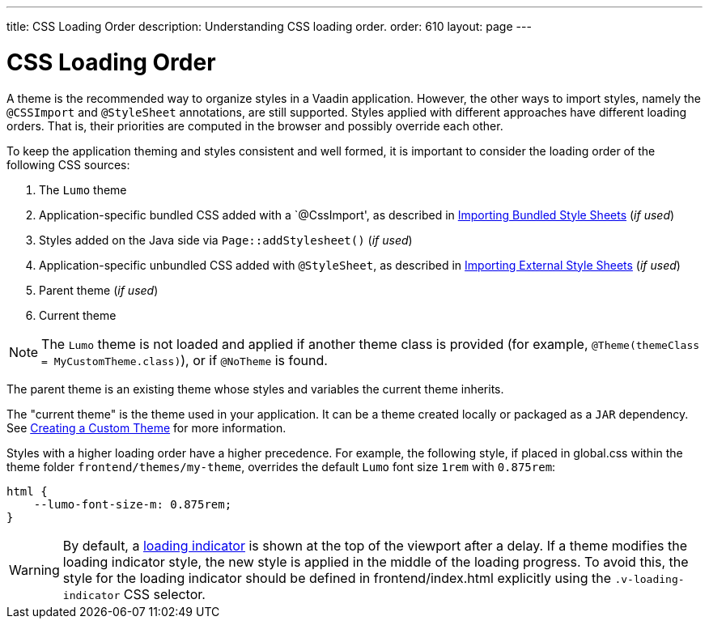 ---
title: CSS Loading Order
description: Understanding CSS loading order.
order: 610
layout: page
---

= CSS Loading Order

A theme is the recommended way to organize styles in a Vaadin application.
However, the other ways to import styles, namely the `@CSSImport` and `@StyleSheet` annotations, are still supported.
Styles applied with different approaches have different loading orders.
That is, their priorities are computed in the browser and possibly override each other.

To keep the application theming and styles consistent and well formed, it is important to consider the loading order of the following CSS sources:

. The `Lumo` theme
. Application-specific bundled CSS added with a `@CssImport', as described in <<{articles}/flow/application/styling#importing.bundled,Importing Bundled Style Sheets>> (_if used_)
. Styles added on the Java side via [methodname]`Page::addStylesheet()` (_if used_)
. Application-specific unbundled CSS added with `@StyleSheet`, as described in <<{articles}/flow/application/styling#importing.external,Importing External Style Sheets>>  (_if used_)
. Parent theme (_if used_)
. Current theme

[NOTE]
The `Lumo` theme is not loaded and applied if another theme class is provided (for example, `@Theme(themeClass = MyCustomTheme.class)`), or if `@NoTheme` is found.

The parent theme is an existing theme whose styles and variables the current theme inherits.

The "current theme" is the theme used in your application.
It can be a theme created locally or packaged as a `JAR` dependency.
See <<{articles}/ds/customization/custom-theme#, Creating a Custom Theme>> for more information.

Styles with a higher loading order have a higher precedence.
For example, the following style, if placed in [filename]#global.css# within the theme folder `frontend/themes/my-theme`, overrides the default `Lumo` font size `1rem` with `0.875rem`:

[source,css]
----
html {
    --lumo-font-size-m: 0.875rem;
}
----

[WARNING]
By default, a <<{articles}/flow/advanced/loading-indicator#,loading indicator>> is shown at the top of the viewport after a delay.
If a theme modifies the loading indicator style, the new style is applied in the middle of the loading progress.
To avoid this, the style for the loading indicator should be defined in [filename]#frontend/index.html# explicitly using the `.v-loading-indicator` CSS selector.
